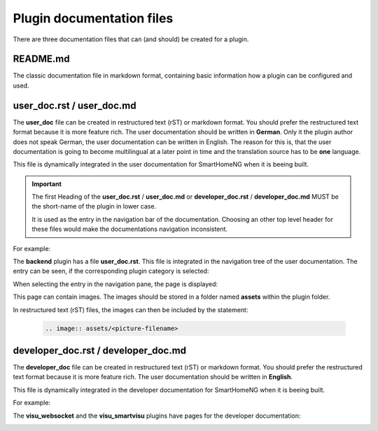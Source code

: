 Plugin documentation files
==========================

There are three documentation files that can (and should) be created for a plugin.


README.md
---------

The classic documentation file in markdown format, containing basic information how a plugin
can be configured and used.


user_doc.rst / user_doc.md
--------------------------

The **user_doc** file can be created in restructured text (rST) or markdown format. You should
prefer the restructured text format because it is more feature rich. The user documentation should
be written in **German**. Only it the plugin author does not speak German, the user documentation
can be written in English. The reason for this is, that the user documentation is going to become
multilingual at a later point in time and the translation source has to be **one** language.

This file is dynamically integrated in the user documentation for SmartHomeNG when it is beeing built.

.. important::

   The first Heading of the **user_doc.rst** / **user_doc.md** or **developer_doc.rst** / **developer_doc.md**
   MUST be the short-name of the plugin in lower case.

   It is used as the entry in the navigation bar of the documentation. Choosing an other top level
   header for these files would make the documentations navigation inconsistent.


For example:

The **backend** plugin has a file **user_doc.rst**. This file is integrated in the navigation
tree of the user documentation. The entry can be seen, if the corresponding plugin category is selected:

.. image:: assets/backend_user_doc_tree.png


When selecting the entry in the navigation pane, the page is displayed:

.. image:: assets/backend_user_doc_page.png


This page can contain images. The images should be stored in a folder named **assets** within
the plugin folder.

In restructured text (rST) files, the images can then be included by the statement:

  .. code::

    .. image:: assets/<picture-filename>



developer_doc.rst / developer_doc.md
------------------------------------

The **developer_doc** file can be created in restructured text (rST) or markdown format. You
should prefer the restructured text format because it is more feature rich. The user documentation
should be written in **English**.

This file is dynamically integrated in the developer documentation for SmartHomeNG when it is beeing built.

For example:

The **visu_websocket** and the **visu_smartvisu** plugins have pages for the developer documentation:

.. image:: assets/visu_developer_doc_tree.jpg

